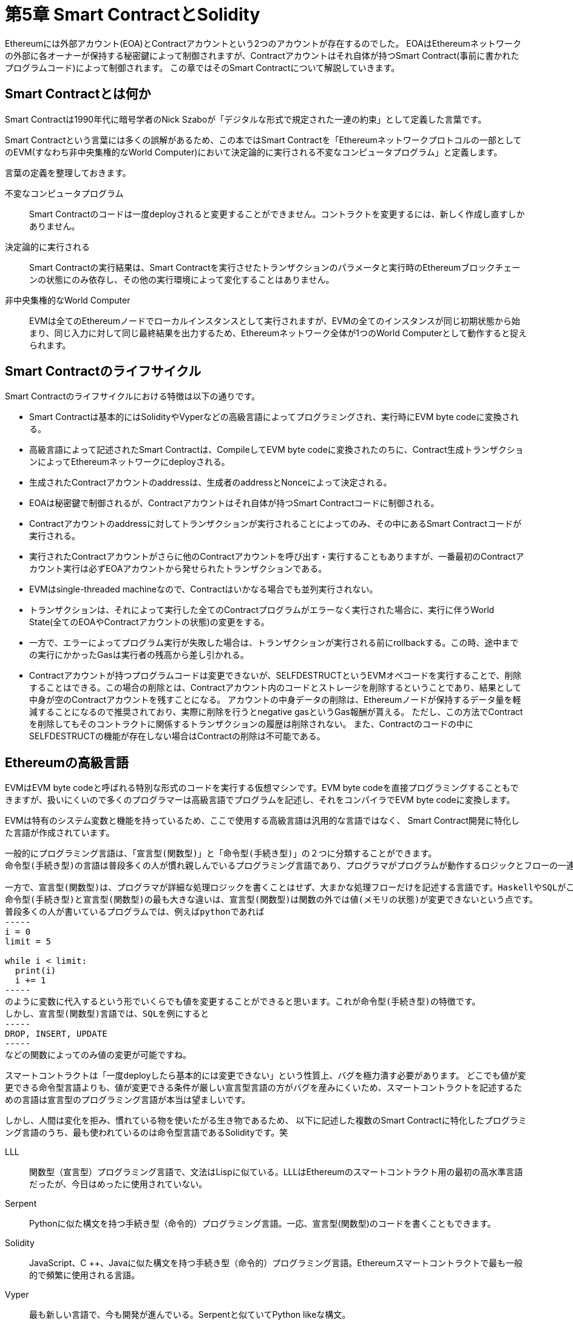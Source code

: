 [[smart_contract_solidity_chapter]]
= 第5章 Smart ContractとSolidity

Ethereumには外部アカウント(EOA)とContractアカウントという2つのアカウントが存在するのでした。
EOAはEthereumネットワークの外部に各オーナーが保持する秘密鍵によって制御されますが、Contractアカウントはそれ自体が持つSmart Contract(事前に書かれたプログラムコード)によって制御されます。
この章ではそのSmart Contractについて解説していきます。

[[what_is_smart_contract]]
== Smart Contractとは何か
Smart Contractは1990年代に暗号学者のNick Szaboが「デジタルな形式で規定された一連の約束」として定義した言葉です。

Smart Contractという言葉には多くの誤解があるため、この本ではSmart Contractを「Ethereumネットワークプロトコルの一部としてのEVM(すなわち非中央集権的なWorld Computer)において決定論的に実行される不変なコンピュータプログラム」と定義します。

言葉の定義を整理しておきます。

不変なコンピュータプログラム::
Smart Contractのコードは一度deployされると変更することができません。コントラクトを変更するには、新しく作成し直すしかありません。

決定論的に実行される::
Smart Contractの実行結果は、Smart Contractを実行させたトランザクションのパラメータと実行時のEthereumブロックチェーンの状態にのみ依存し、その他の実行環境によって変化することはありません。

非中央集権的なWorld Computer::
EVMは全てのEthereumノードでローカルインスタンスとして実行されますが、EVMの全てのインスタンスが同じ初期状態から始まり、同じ入力に対して同じ最終結果を出力するため、Ethereumネットワーク全体が1つのWorld Computerとして動作すると捉えられます。


[[smart_contract_lifecycle]]
== Smart Contractのライフサイクル

Smart Contractのライフサイクルにおける特徴は以下の通りです。

* Smart Contractは基本的にはSolidityやVyperなどの高級言語によってプログラミングされ、実行時にEVM byte codeに変換される。
* 高級言語によって記述されたSmart Contractは、CompileしてEVM byte codeに変換されたのちに、Contract生成トランザクションによってEthereumネットワークにdeployされる。
* 生成されたContractアカウントのaddressは、生成者のaddressとNonceによって決定される。
* EOAは秘密鍵で制御されるが、Contractアカウントはそれ自体が持つSmart Contractコードに制御される。
* Contractアカウントのaddressに対してトランザクションが実行されることによってのみ、その中にあるSmart Contractコードが実行される。
* 実行されたContractアカウントがさらに他のContractアカウントを呼び出す・実行することもありますが、一番最初のContractアカウント実行は必ずEOAアカウントから発せられたトランザクションである。
* EVMはsingle-threaded machineなので、Contractはいかなる場合でも並列実行されない。
* トランザクションは、それによって実行した全てのContractプログラムがエラーなく実行された場合に、実行に伴うWorld State(全てのEOAやContractアカウントの状態)の変更をする。
* 一方で、エラーによってプログラム実行が失敗した場合は、トランザクションが実行される前にrollbackする。この時、途中までの実行にかかったGasは実行者の残高から差し引かれる。
* Contractアカウントが持つプログラムコードは変更できないが、SELFDESTRUCTというEVMオペコードを実行することで、削除することはできる。この場合の削除とは、Contractアカウント内のコードとストレージを削除するということであり、結果として中身が空のContractアカウントを残すことになる。
アカウントの中身データの削除は、Ethereumノードが保持するデータ量を軽減することになるので推奨されており、実際に削除を行うとnegative gasというGas報酬が貰える。
ただし、この方法でContractを削除してもそのコントラクトに関係するトランザクションの履歴は削除されない。
また、Contractのコードの中にSELFDESTRUCTの機能が存在しない場合はContractの削除は不可能である。

[[high_level_languages]]
== Ethereumの高級言語

EVMはEVM byte codeと呼ばれる特別な形式のコードを実行する仮想マシンです。EVM byte codeを直接プログラミングすることもできますが、扱いにくいので多くのプログラマーは高級言語でプログラムを記述し、それをコンパイラでEVM byte codeに変換します。

EVMは特有のシステム変数と機能を持っているため、ここで使用する高級言語は汎用的な言語ではなく、 Smart Contract開発に特化した言語が作成されています。

----
一般的にプログラミング言語は、「宣言型(関数型)」と「命令型(手続き型)」の２つに分類することができます。
命令型(手続き型)の言語は普段多くの人が慣れ親しんでいるプログラミング言語であり、プログラマがプログラムが動作するロジックとフローの一連の手続きを記述するものです。C++やJavaがこれに当たります。Lisp、JavaScript、Pythonなどの言語はこれらのハイブリット言語を歌っていますが、大抵の場合、命令型(手続き型)として記述されています。

一方で、宣言型(関数型)は、プログラマが詳細な処理ロジックを書くことはせず、大まかな処理フローだけを記述する言語です。HaskellやSQLがこれに当たります。
命令型(手続き型)と宣言型(関数型)の最も大きな違いは、宣言型(関数型)は関数の外では値(メモリの状態)が変更できないという点です。
普段多くの人が書いているプログラムでは、例えばpythonであれば
-----
i = 0
limit = 5

while i < limit:
  print(i)
  i += 1
-----
のように変数に代入するという形でいくらでも値を変更することができると思います。これが命令型(手続き型)の特徴です。
しかし、宣言型(関数型)言語では、SQLを例にすると
-----
DROP, INSERT, UPDATE
-----
などの関数によってのみ値の変更が可能ですね。
----

スマートコントラクトは「一度deployしたら基本的には変更できない」という性質上、バグを極力潰す必要があります。
どこでも値が変更できる命令型言語よりも、値が変更できる条件が厳しい宣言型言語の方がバグを産みにくいため、スマートコントラクトを記述するための言語は宣言型のプログラミング言語が本当は望ましいです。

しかし、人間は変化を拒み、慣れている物を使いたがる生き物であるため、
以下に記述した複数のSmart Contractに特化したプログラミング言語のうち、最も使われているのは命令型言語であるSolidityです。笑

LLL::
関数型（宣言型）プログラミング言語で、文法はLispに似ている。LLLはEthereumのスマートコントラクト用の最初の高水準言語だったが、今日はめったに使用されていない。

Serpent::
Pythonに似た構文を持つ手続き型（命令的）プログラミング言語。一応、宣言型(関数型)のコードを書くこともできます。

Solidity::
JavaScript、C ++、Javaに似た構文を持つ手続き型（命令的）プログラミング言語。Ethereumスマートコントラクトで最も一般的で頻繁に使用される言語。

Vyper::
最も新しい言語で、今も開発が進んでいる。Serpentと似ていてPython likeな構文。

Bamboo::
Erlangの影響を受けて、明示的な状態遷移を持ち、反復フロー(loop)が存在しない新しい言語。



[[smart_contract_solidity_chapter]]
== SolidityでSmart Contractを作成してみる

この章では一番人気のSolidityを使ってSmart Contractを学んでいきます。
SolidityはEthereum共同開発者であるGavin Woodによって作成された言語です。

Solidityで書かれたプログラムコードをEVM byte codeに変換するコンパイラはsolcというものがあります。
Solidity自体のversionとコンパイラsolcのバージョンはそれぞれ互換性があるものにする必要があるので注意が必要です。

[[solidity_pragma_and_install]]
=== SolidityのversionとInstall
Solidityのversionは、"Semantic Versioning"というバージョニング手法に則って管理されています。
"Semantic Versioning"とは、

* APIの変更に互換性のない場合は メジャーバージョン
* 後方互換性があり機能性を追加した場合は マイナーバージョン
* 後方互換性を伴うバグ修正をした場合は パッチバージョン

という3つのバージョンの番号を
----
MAJOR.MINOR.PATCH
----
のように区切って表記する方法です。

しかし、現在solidityでは
----
0.MAJOR.MINOR
----
という管理の仕方をしており、現在のバージョンは0.4.24で、次回のメジャーアップデートが0.5になっています。

solidityは急速にアップデートされていくので、常に最新のリリースをインストールするのが良いと思います。

ダウンロード・インストール方法はググって下さい。

[[ide_of_solidity]]
=== 開発環境(Remix IDE)
他のプログラム言語と同様に、Solidityのプログラムコード自体は単なるテキストファイルなので、コンパイラとしてsolcさえあれば、どんなエディタを使ってプログラムを書いても構いません。

プログラムのソースコードが書かれたテキストファイルの拡張子を.solにするだけでSolidityコンパイラによってSolidityプログラムとして認識されます。

Remix IDEやEthFiddleなどのWebブラウザベースの開発環境もあるのでオススメです。

[[solidity_compiler]]
=== Solidity Compiler (solc)によるコンパイル
solcによるコンパイルは以下のようなコマンドで行います。

例) +
Faucet.solというSolidityプログラムを作成したとしてコンパイルを実行
++++
<pre data-type="programlisting">
$ <strong>solc --optimize --bin Faucet.sol</strong>
======= Faucet.sol:Faucet =======
Binary:
6060604052341561000f57600080fd5b60cf8061001d6000396000f300606060405260043610603e5
763ffffffff7c01000000000000000000000000000000000000000000000000000000006000350416
632e1a7d4d81146040575b005b3415604a57600080fd5b603e60043567016345785d8a00008111156
06357600080fd5b73ffffffffffffffffffffffffffffffffffffffff331681156108fc0282604051
600060405180830381858888f19350505050151560a057600080fd5b505600a165627a7a723058203
556d79355f2da19e773a9551e95f1ca7457f2b5fbbf4eacf7748ab59d2532130029
</pre>
++++

出力されている結果は、Ethereumブロックチェーンにdeployされる16進数直列化バイナリです。

[[eth_contract_abi_sec]]
== EthereumのコントラクトにおけるABI

ABIは"Application Binary Interface"の略であり、コンピュータソフトウェアにおいて2つのソフトウェア間でBinary codeを介した通信をする際のインターフェースです。
これだけではよく分からない人もいると思うので、以下で解説していきます。

[[api_image]]
.APIの例(LINE Messaging API)
image::images/api_image.png["API"]

まず、ABIと混同しやすいAPIについて見ていきます。
API(Application Program[ming] Interface)は、以下の図のようにソフトウェア間で「プログラムコード同士で」やり取りをする場合のインターフェースでした。
これは通信をする両ソフトウェアが高級言語でのプログラムコードに対応しているために実現できます。

[[abi_os_app]]
.OSとアプリケーション間におけるABI
image::images/abi_os_app.png["ABI_OS"]

一方で、ABIは「バイナリコードを介して」やり取りをする場合のインターフェースと考えて下さい。
身近な例では、OSとアプリケーションのデータのやり取りに使用されています。OSはbinary codeを扱っており、アプリケーションは私たちが記述した高級プログラムコードを扱っているので、その変換をしながらデータのやり取りを可能にしてくれるのがABIというわけです。

[[abi_image]]
.EthereumにおけるABI
image::images/abi_image.png["ABI"]

Ethereumにおいて、EVMはEVM byte codeしか処理することができませんでした。EVMは仮想マシンとして、各フルノードで稼働していると考えて下さい。
(彼らをまとめてThe World Computerと言ったりします)

Ethereumブロックチェーンにdeployされているコントラクトは、このEVMで動いているネットワークにEVM byte codeとして保存されているので、直接関数の内容を読み取ることは難しいですし、高級言語で書かれ、伝搬してきたTransactionをそのままEVMが実行することもできません。

そこでそれらの相互の変換、橋渡しをしてくれるのがABIなのです。

[[abi_app_image]]
.EthereumにおけるApp例(Wallet)
image::images/abi_app_image.png["ABI_APP"]

このようにABIはEthereumブロックチェーンと通信するあらゆるプログラム、アプリケーションに不可欠です。
上図は、Walletアプリケーションの例です。

イメージを掴むためにコマンドの例を挙げておきます。
開発者は以下のようなコマンドを使用することで、Ethereumブロックチェーン上にあるコントラクトの内容を高級言語で閲覧することができます。

++++
<pre data-type="programlisting">
$ <strong>solc --abi Faucet.sol</strong>
======= Faucet.sol:Faucet =======
Contract JSON ABI
[{"constant":false,"inputs":[{"name":"withdraw_amount","type":"uint256"}], \
"name":"withdraw","outputs":[],"payable":false,"stateMutability":"nonpayable", \
"type":"function"},{"payable":true,"stateMutability":"payable", \
"type":"fallback"}]
</pre>
++++

[[solidity_version]]
=== Solidityコンパイラと言語のversion指定
solidity自体のversionとコンパイラであるsolcのversionは揃える必要があると前述していました。

もし仮に「Solidity version 0.4.19で追加された新機能を含んでいるプログラムコード」を0.4.18用のコンパイラでコンパイルしようとすれば、それはエラーになります。

そこでプログラムコードの先頭に
----
pragma solidity ^0.4.19;
----
というバージョンプラグマを書いておくことで「コンパイラのversionが0.4.19以上じゃないとこのプログラムはコンパイルできません」とコンパイラに教えることができます。

このバージョンプラグマにある^は、0.4.19以上の"マイナーアップデート”でこのプログラムが実行できるということを示します。
つまり、0.4.20のコンパイラでコンパイル可能ですが、0.5.0のコンパイラではコンパイル不可能だということです。

ちなみに、このバージョンプラグマはプログラム実行時にはEVM byte codeにコンパイルされません。


[[solidity_program]]
== Solidityでプログラミング

[[data_type]]
=== データ型
Boolean(bool)::
真偽値型。TrueかFalse

Integer(int, uint)::
int8からuint256までの8bit単位で宣言された符号付き整数(int)と符号無し整数(uint)。intやuintだけで接尾辞なしで用いるとEVMのワードサイズに合わせて256bitで使用される

Fixed point (fixed, ufixed)::
固定小数点型。"ufixedMxN"のように表され、Mの部分がbitサイズ(8〜256)、Nの部分が小数点以下の桁数(最大18まで) +
例) ufixed256x2

Address::
20byteのEthereumアドレス。addressオブジェクトには多数のメンバ関数が存在する +
例) balance(そのアドレスのアカウントのether残高を返す) +
transfer(etherを指定したアドレスに送る)

Byte array(固定)::
固定長配列。bytes1からbytes32までで宣言される

Byte array (動的)::
可変長配列。bytesかstringで宣言される

Enum::
ユーザー定義の離散値を列挙するデータ型 +
enum NAME {label1, label2, ...} のように記述する

Arrays::
固定または動的な配列 +
例) uint32[][5] :符号無し整数の5つの可変長配列の固定長配列

Struct::
構造体型 +
struct NAME {型1 変数1; 型2 変数2; ...}と定義される

Mapping::
マッピング型。key => valueのペアを定義する +
mapping(keyの型 => valueの型) NAME と定義される

時間単位(Time units)::
seconds, minutes, hours, daysは接尾辞として使用可能

Ether units::
wei, finney, szabo, etherは接尾辞として使用可能


[[variable_and_function]]
=== 定義済みのグローバル変数と関数
[[transaction_and_msg_call]]
==== トランザクション/message call関係
msg.sender::
そのContractを呼び出したmessage call トランザクションを作成したアカウントアドレスを取得する。
これは必ずしもEOAではなく、Contractアカウントでもあり得る

msg.value::
そのContractを呼び出したmessage callトランザクションで送られてきたetherの値

msg.gas::
そのコントラクト呼び出しトランザクションに残っているgasの量。Solidity 0.4.21から廃止され、gasleft関数に置き換わった。

msg.data::
そのコントラクトを呼び出したmessage callトランザクションのデータpayload

msg.sig::
データpayloadの最初の4バイト。コントラクトの中でどの関数を実行するかが指定されている。

※EOAアカウントAからContractアカウントBがcallされ、Bの中のプログラムによってContractアカウントBからContractアカウントCがcallされた場合、msgの全ての値がAの値からBの値に更新されますが、delegatecall関数という元々のmsgの値のまま別のContractやライブラリを呼び出す(ここでいうとmsgの値はAのままBからCをコールする)という例外もあります。

[[transaction]]
==== トランザクション関係

tx.gasprice::
そのトランザクションのgasprice

tx.origin::
そのトランザクションを発したEOAアドレス

[[block]]
==== ブロック関係

block.blockhash(_blockNumber_)::
指定したブロック番号のブロックハッシュ(過去256ブロックまで取得可能) +
Solidity 0.4.22で廃止され、blockhash関数に置き換えられた。

block.coinbase::
現在のブロックのブロック報酬と手数料の受取人アドレス

block.difficulty::
現在のブロックのPoW difficulty

block.gaslimit::
現在のブロックのgaslimit(ブロックに含む全てのトランザクションで使用するgas総額の最大値)

block.number::
現在のブロックのブロック番号(block height)

block.timestamp::
現在のブロックのTimestamp

[[address]]
==== address オブジェクト

address.balance::
アドレスのether残高(単位はwei)

address.transfer(_amount_)::
指定した額のweiをアドレスに送る。エラーが発生した場合に例外処理が可能

address.send(_amount_)::
指定した額のweiをアドレスに送る。エラーが発生した場合は例外処理をせず、Falseを返す

address.call(_payload_)::
引数に渡したデータpayloadを使って他のコントラクトを呼び出す。エラー時にはFalseを返す

address.callcode(_payload_)::
引数に渡したデータpayloadを使って他のコントラクトを呼び出す。
現在は非推奨のmethodなので使用しない方がいい

address.delegatecall()::
他のコントラクトを呼び出す。エラー時にはFalseを返す

※address.call、address.callcode、address.delegatecallの違いは以下のサイト参照 +
https://qiita.com/doskin/items/c4fd8952275c67deb594[delegatecall callcode call の違い]

[[built_in_function]]
==== 組み込み関数
addmod, mulmod::
モジュロ加算と乗算をする関数 +
例) addmod(x,y,k) ： (x + y) % k

keccak256, sha256, sha3, ripemd160::
様々なハッシュ関数

ecrecover::
署名からメッセージに署名するために使用されたアドレスを導出する関数

this::
現在実行中のContractアカウントのアドレスを返す

[[function]]
=== 関数
Solidityにおける関数は、以下のように定義することができます。
++++
<pre data-type="programlisting">
function FunctionName([<em>parameters</em>]) {public|private|internal|external}
[pure|constant|view|payable] [<em>modifiers</em>] [returns (<em>return types</em>)]
</pre>
++++

それぞれの要素について見て行きましょう。

FunctionName::
関数名 +
各Contractに1つだけ名前なしのfallback関数を定義することができる。このfallback関数は引数を取ることも返り値を返すこともできない関数で、トランザクションによって関数名が指定されていない時に呼び出されるものである。

parameters::
引数。データ型と共に名前を定義する。

public::
定義されたコントラクトとこのコントラクトを継承したコントラクトから呼び出すことができかつ、外部(他のContractやEOAから発せられたトランザクション)から呼び出すことができる。関数はデフォルトでこのpublicになる。

external::
外部からのみ呼び出すことができる。
thisを使うと内部から外部的に関数を呼び出すことが可能になる。
外部から関数を呼び出す場合は、引数で渡された値を一度メモリに保存するのでメモリを消費するが、externalでの呼び出しはメモリを消費せず、gasがpublicよりも安くなる。

internal::
定義されたコントラクトとこのコントラクトを継承したコントラクからのみ呼び出すことができる。変数はデフォルトでinternalになる。

private::
定義されたコントラクト内でのみ使用することができる。定義されたコントラクトを継承した子のコントラクトではprivateな関数と値を使用することはできない。

※public, external, internal, privateの違いは以下のサイト参照
https://tomokazu-kozuma.com/differences-between-public-private-external-and-internal-in-solidity/[public, privateとexternal, internalの違いと使い所]

constant と view::
viewを付与することで、その関数はいかなるアカウントの状態も変更しないことを明記できる(いわゆる読み取り専用関数) +
constantもviewと同じ意味であり、Solidity 0.5では、viewではなくconstantを使用することが強制される。

pure::
pureを付与した関数は、メモリ上の変数を読みも書きもしない関数になる。つまり、引数以外のいかなるデータも参照せずに、値を返す関数になる。
これによって宣言型プログラミングに近いコーディングができる。

payable::
payableを付与した関数はEtherの支払いを受け取ることができる関数になる。payableがない関数は、Etherの入金を拒否する。
coinbase報酬(ブロック生成報酬)の支払いとSELFDESTRUCT継承は、例外としてfallback関数にpayableが付与されていなくても支払いを受け取る。

[[constructor]]
=== Contractのコンストラクタとselfdestructとその例
ContractのライフサイクルはContract作成トランザクションに伴うコンストラクタによって始まり、SELFDESTRUCTによって終了します。

まず、コンストラクタはContractが作成された時に一度だけ実行される関数です。
Solidity 0.4.21までは、以下のようにContractと同じ名前の関数がコンストラクタになるというルールでした。

[source,solidity]
----
contract MEContract {
	function MEContract() {
		// これがコンストラクタになります
	}
}
----

しかし、この形式ではContract名が変更されて、コンストラクタ名が変更されなかった場合、この関数がコンストラクタではなくなってしまいます。
また両者の名前を揃えるつもりでもタイプミスをする可能性もあります。このようにミスやバグを引き起こす可能性が高いという理由でSolidity 0.4.22からは以下のようにコンストラクタを定義するようになりました。

[source,solidity]
----
pragma ^0.4.22
contract MEContract {
	constructor () {
		// これがコンストラクタになります
	}
}
----
こうすることで仮にContractの名前が変更されても、コンストラクタに影響はないですし、こちらの方がどの関数がコンストラクタなのかを見分けやすいですよね。

一方で、selfdestructは、SELFDESTRUCTという特殊なEVMオペコードによってContractの内容が破棄されるというものです。(昔はSUICIDEというオペコードでしたが印象が悪いので変更されました)
Solidityでは、以下のように中身を削除するContractアカウントに残っているether残高を受け取るアカウントのaddressを引数にとってSELFDESTRUCTオペコードを実行する組み込み関数が用意されています。


[source,solidity]
----
selfdestruct(address recipient);
----

ただし、このSELFDESTRUCTはContract自体にデフォルトでは存在しないので、Contractの内容を削除するにはこのコマンドを追加する必要があります。
Contractの利用者はこのSELFDESTRUCTコマンドが存在するかどうかでContractが永久に残るものなのかをチェックすることができます。

コンストラクトとselfdestructの具体例を以下に見て行きます。


[source,solidity]
----
// Version of Solidity compiler this program was written for
pragma solidity ^0.4.22;

// Our first contract is a faucet!
contract Faucet {

	address owner;

	// Initialize Faucet contract: set owner
	constructor() {
		owner = msg.sender;
	}

[...]
----

コンストラクタはこのように定義され、msg.senderを変数に格納しておくことで、このコントラクトの作成者(オーナー)のアドレスを保持することが多いです。

[source,solidity]
----
// Contract destructor
function destroy() public {
	require(msg.sender == owner);
	selfdestruct(owner);
}
----

selfdestructはこのように定義され、コントラクトの作成者のみがselfdestructという組み込み関数を実行できるようにするのが一般的です。

[[modifier]]
=== 関数修飾子

Solidityには関数修飾子(modifier)という特別なタイプの関数があり、modifierを関数の定義に加えることによって、その関数に修飾子を追加します。
modifierは以下のように定義します。

[source,solidity]
----
modifier onlyOwner {
    require(msg.sender == owner);
    _;
}
----
modifierにある _; は、この場所に修飾子を付与した関数の中身の処理を入れ込むという意味です。

modifierは以下のように関数に付与します。

[source,solidity]
----
function destroy() public onlyOwner {
    selfdestruct(owner);
}
----

modifierの中からはmodifierが付与されている関数の中の変数は使用できますが、modifierが付与されている関数の中からmodifier内部の変数にはアクセスできません。


[[inheritance]]
=== コントラクトの継承
Solidityのコントラクトは継承することができます。
以下に具体的な継承の書き方を見て行きます。

継承する時には、以下のようにContractの定義時に親コントラクトを is Contract名で書きます。
[source,solidity]
----
contract Child is Parent {
  ...
}
----

以下のように、カンマ区切りで複数のContractを継承することもできます。

[source,solidity]
----
contract Child is Parent1, Parent2 {
  ...
}
----

ほとんどのContractが必要とするであろうconstructorとmodifier(onlyOwner)、selfdestructを具体例に見ていくと、以下のように継承を使います。

[source,solidity]
----
contract owned {
	address owner;

	// Contract constructor: set owner
	constructor() {
		owner = msg.sender;
	}

	// Access control modifier
	modifier onlyOwner {
	    require(msg.sender == owner);
	    _;
	}
}
----

[source,solidity]
----
contract mortal is owned {
	// Contract destructor
	function destroy() public onlyOwner {
		selfdestruct(owner);
	}
}
----

[source,solidity]
----
contract Faucet is mortal {
    // Give out ether to anyone who asks
    function withdraw(uint withdraw_amount) public {
        // Limit withdrawal amount
        require(withdraw_amount <= 0.1 ether);
        // Send the amount to the address that requested it
        msg.sender.transfer(withdraw_amount);
    }
    // Accept any incoming amount
    function () public payable {}
}
----


[[error_handling]]
=== エラーハンドリング(例外処理)

Solidityでは、エラー処理にはassert, require, revert, throwの4つを使用します。throwは将来的にはなくなる予定の非推奨関数です。

assertとrequireは、「指定した条件がFalseの場合はエラーを伴って実行を停止する」という関数です。
一般的に、assertは条件がTrueであると予想される時に使用します。

onlyOwner modifierで使用したように、何らかの入力をチェックする場合には基本的にはFalseであることが期待されるので、以下のようにrequireを使用していました。

[source,solidity]
----
require(msg.sender == owner);
----

以下のようにエラーになった時に表示するメッセージを付与することもできます。しかし、エラーメッセージを表示すると少しGasが高くなるので、エラーメッセージを出すコストも考える必要があります。
[source,solidity]
----
require(msg.sender == owner, "Only the contract owner can call this function");
----

revert関数とthrow関数は、Contractの実行をそこで停止し、状態の変更を元に戻します。

[[event]]
=== Event

以降の章で説明して行きますが、トランザクションが成功または失敗して終了すると、トランザクションの実行ログが記録されている"Receipt"が生成されます。
EventはこのReceiptに刻まれるログを生成するために使用されるオブジェクトです。

Eventの例を以下に見て行きます。


以下のようにbyte32(固定長配列型)のstoreDataに値を入れ込むSetに関するeventをContractに作成します。この時、eventの結果としてログ出力したい変数の型と名前を指定しておきます。

そして実行ログを残したいset関数の中で、「emit イベント名(ログとして出力したい変数)」と定義することで、この関数が実行された時に、Eventが発火するようになります。

[source,solidity]
----
contract SimpleStorage {
    bytes32 storedData;
    //イベント設置
    event Set(address from,bytes32 stored);

    function set(bytes32 x) {
        storedData = x;

        //イベント発火
        Set(msg.sender,x);
    }
    function get() constant returns (bytes32 retVal) {
        return storedData;
    }
}
----

このようにEventを付与したset関数が実行された時、以下のようにFront end側のweb3.jsライブラリでこの関数に設定されたeventが実行過程で発火するかどうかを監視し、その結果を出力することができます。

[source,solidity]
----
var Web3 = require('web3');
var web3 = new Web3();

web3.setProvider(new web3.providers.HttpProvider("http://localhost:8545");

//simplestorageのABI
var ABI = require('./simplestorage.json');

//デプロイしたアドレス
var address = '0xf9f0ce2e38fbe115d2500606ebd7750f8876c8cc
';

var simpleStorage = web3.eth.contract(ABI).at(address);
var event = simpleStorage.Set();
//イベント監視
event.watch(function (error, result) {
 console.log('watching "Set" event!');
  if (!error)
    console.log(result);
});
----

Eventが発火した結果として以下のようなresultが得られます。
----
{ from: '0x2a595f16eee4cb0c17d9a2d939b3c10f6c677243', stored: "hello eth!" }
----

[[call_other_contract]]
=== 他のコントラクトの呼び出し
Contractから他のContractを呼び出すのは、とても有用ですが、大きなリスクがあることも覚えておきましょう。Contractの中ではしばしば他人のContractを呼び出すため、その中身が理解できていないと危険であり、そのContractがどのような関数を含んでいるかを完全に把握する必要があります。

最も安全な方法は呼び出す他のContractを自分で作成している場合です。
以下の例では、自身で作ったFaucetコントラクトをTokenというコントラクトで呼び出しています。
[source,solidity]
----
import "Faucet.sol";

contract Token is mortal {
	Faucet _faucet;

	constructor() {
		_faucet = (new Faucet).value(0.5 ether)();
	}

	function destroy() ownerOnly {
		_faucet.destroy();
	}
}
----

このように自身の作成したContractファイルをimport文で読み込み、Faucet _faucetという形で呼び出す側の関数の中で定義します。
newを使用することでインスタンスを作成できます。またvalueというメソッドでetherの転送を指定しています。
またFaucetコントラクト内の関数を呼び出すこともでき、destroy関数の中でFaucetコントラクトのdestroy関数を呼んでいます。


一方で、既存のインスタンスのaddressを指定して他のContractを呼び出すという方法があります。
以下のように行われます。

[source,solidity]
----
import "Faucet.sol";

contract Token is mortal {

	Faucet _faucet;

	constructor(address _f) {
		_faucet = Faucet(_f);
		_faucet.withdraw(0.1 ether)
	}
}
----

呼び出す側のContractで呼び出すコントラクトのアドレスを引数_fとして受け取ります。それをFaucetオブジェクトに変換して、そのFaucetオブジェクトからFaucetコントラクトの中のwithdraw関数を呼んでいます。

この方法は、引数として受け取ったaddressが本当にFaucetオブジェクトであるかわからないため、非常にリスクが高いです。

また、callメソッドやdelegatecallを使用した他のContractの呼び出しもあります。

[source,solidity]
----
contract Token is mortal {
	constructor(address _faucet) {
		if !(_faucet.call("withdraw", 0.1 ether)) {
			revert("Withdrawal from faucet failed");
		}
	}
}
----
のように引数に受け取ったaddressから直接的にcall関数を呼び出すというさらにリスクが高いものになっています。
call関数は、エラーが発生したらfalseを返すので、エラー処理の戻り値を評価することもできます。

delegatecallメソッドは、msg.senderを呼び出し元のContractでの状態(呼び出し元のContractを呼び出したアカウントのaddress)から変化させずに、別のContractを呼び出す関数です。
delegatecallで注意しなければいけない点として、あるContractから他のContractの呼び出しには、通常のcallがデフォルトでは使われますが、あるContractからライブラリの呼び出しにはデフォルトでdelegatecallが使われるという点は覚えておきましょう。


[[gas]]
== コントラクトとGas
